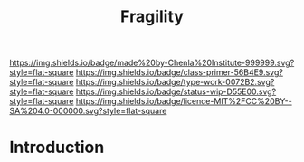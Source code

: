 #   -*- mode: org; fill-column: 60 -*-

#+TITLE: Fragility
#+STARTUP: showall
#+TOC: headlines 4
#+PROPERTY: filename
:PROPERTIES:
:CUSTOM_ID: 
:Name:      /home/deerpig/proj/chenla/manifesto/manifesto-fragility.org
:Created:   2017-10-17T19:09@Prek Leap (11.642600N-104.919210W)
:ID:        062400a2-0509-4a63-b2fe-ddceef4d666e
:VER:       561514230.549742345
:GEO:       48P-491193-1287029-15
:BXID:      proj:PAN8-7030
:Class:     primer
:Type:      work
:Status:    wip
:Licence:   MIT/CC BY-SA 4.0
:END:

[[https://img.shields.io/badge/made%20by-Chenla%20Institute-999999.svg?style=flat-square]] 
[[https://img.shields.io/badge/class-primer-56B4E9.svg?style=flat-square]]
[[https://img.shields.io/badge/type-work-0072B2.svg?style=flat-square]]
[[https://img.shields.io/badge/status-wip-D55E00.svg?style=flat-square]]
[[https://img.shields.io/badge/licence-MIT%2FCC%20BY--SA%204.0-000000.svg?style=flat-square]]


* Introduction

